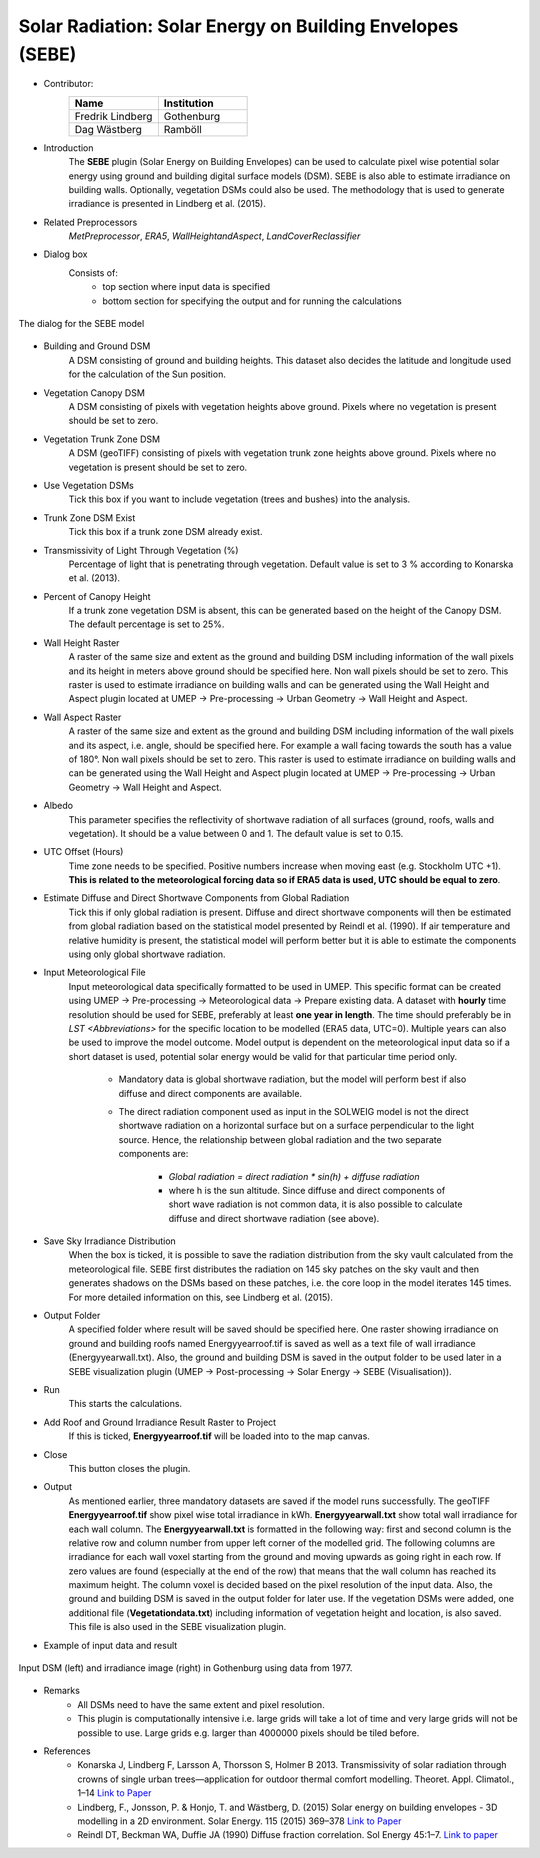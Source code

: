 .. _SEBE:

Solar Radiation: Solar Energy on Building Envelopes (SEBE)
~~~~~~~~~~~~~~~~~~~~~~~~~~~~~~~~~~~~~~~~~~~~~~~~~~~~~~~~~~
* Contributor:
   .. list-table::
      :widths: 50 50
      :header-rows: 1

      * - Name
        - Institution
      * - Fredrik Lindberg
        - Gothenburg
      * - Dag Wästberg
        - Ramböll

* Introduction
    The **SEBE** plugin (Solar Energy on Building Envelopes) can be used to calculate pixel wise potential solar energy using ground and building digital surface models (DSM). SEBE is also able to estimate irradiance on building walls. Optionally, vegetation DSMs could also be used. The methodology that is used to generate irradiance is presented in Lindberg et al. (2015).

* Related Preprocessors
    `MetPreprocessor`, `ERA5`, `WallHeightandAspect`, `LandCoverReclassifier`

* Dialog box
    Consists of:
        -  top section where input data is specified
        -  bottom section for specifying the output and for running the calculations
.. figure:: /images/SEBE1.png
    :align: center

    The dialog for the SEBE model

* Building and Ground DSM
    A DSM consisting of ground and building heights. This dataset also decides the latitude and longitude used for the calculation of the Sun position.

* Vegetation Canopy DSM
    A DSM consisting of pixels with vegetation heights above ground. Pixels where no vegetation is present should be set to zero.

* Vegetation Trunk Zone DSM
    A DSM (geoTIFF) consisting of pixels with vegetation trunk zone heights above ground. Pixels where no vegetation is present should be set to zero.

* Use Vegetation DSMs
    Tick this box if you want to include vegetation (trees and bushes) into the analysis.

* Trunk Zone DSM Exist
    Tick this box if a trunk zone DSM already exist.

* Transmissivity of Light Through Vegetation (%)
    Percentage of light that is penetrating through vegetation. Default value is set to 3 % according to Konarska et al. (2013).

* Percent of Canopy Height
    If a trunk zone vegetation DSM is absent, this can be generated based on the height of the Canopy DSM. The default percentage is set to 25%.

* Wall Height Raster
    A raster of the same size and extent as the ground and building DSM including information of the wall pixels and its height in meters above ground should be specified here. Non wall pixels should be set to zero. This raster is used to estimate irradiance on building walls and can be generated using the Wall Height and Aspect plugin located at UMEP  -> Pre-processing  -> Urban Geometry  -> Wall Height and Aspect.

* Wall Aspect Raster
    A raster of the same size and extent as the ground and building DSM including information of the wall pixels and its aspect, i.e. angle, should be specified here. For example a wall facing towards the south has a value of 180°. Non wall pixels should be set to zero. This raster is used to estimate irradiance on building walls and can be generated using the Wall Height and Aspect plugin located at UMEP  -> Pre-processing  -> Urban Geometry  -> Wall Height and Aspect.

* Albedo
    This parameter specifies the reflectivity of shortwave radiation of all surfaces (ground, roofs, walls and vegetation). It should be a value between 0 and 1. The default value is set to 0.15.

* UTC Offset (Hours)
    Time zone needs to be specified. Positive numbers increase when moving east (e.g. Stockholm UTC +1). **This is related to the meteorological forcing data so if ERA5 data is used, UTC should be equal to zero**.

* Estimate Diffuse and Direct Shortwave Components from Global Radiation
    Tick this if only global radiation is present. Diffuse and direct shortwave components will then be estimated from global radiation based on the statistical model presented by Reindl et al. (1990). If air temperature and relative humidity is present, the statistical model will perform better but it is able to estimate the components using only global shortwave radiation.

* Input Meteorological File
    Input meteorological data specifically formatted to be used in UMEP. This specific format can be created using UMEP  -> Pre-processing  -> Meteorological data  -> Prepare existing data. A dataset with **hourly** time resolution should be used for SEBE, preferably at least **one year in length**. The time should preferably be in `LST <Abbreviations>` for the specific location to be modelled (ERA5 data, UTC=0). Multiple years can also be used to improve the model outcome. Model output is dependent on the meteorological input data so if a short dataset is used, potential solar energy would be valid for that particular time period only.
  
     - Mandatory data is global shortwave radiation, but the model will perform best if also diffuse and direct components are available.
     - The direct radiation component used as input in the SOLWEIG model is not the direct shortwave radiation on a horizontal surface but on a surface perpendicular to the light source. Hence, the relationship between global radiation and the two separate components are:
 
          +   *Global radiation = direct radiation \* sin(h) + diffuse radiation*
          +   where h is the sun altitude. Since diffuse and direct components of short wave radiation is not common data, it is also possible to calculate diffuse and direct shortwave radiation (see above).

* Save Sky Irradiance Distribution
    When the box is ticked, it is possible to save the radiation distribution from the sky vault calculated from the meteorological file. SEBE first distributes the radiation on 145 sky patches on the sky vault and then generates shadows on the DSMs based on these patches, i.e. the core loop in the model iterates 145 times. For more detailed information on this, see Lindberg et al. (2015).

* Output Folder
    A specified folder where result will be saved should be specified here. One raster showing irradiance on ground and building roofs named Energyyearroof.tif is saved as well as a text file of wall irradiance (Energyyearwall.txt). Also, the ground and building DSM is saved in the output folder to be used later in a SEBE visualization plugin (UMEP  -> Post-processing  -> Solar Energy  -> SEBE (Visualisation)).

* Run
    This starts the calculations.

* Add Roof and Ground Irradiance Result Raster to Project
    If this is ticked, **Energyyearroof.tif** will be loaded into to the map canvas.

* Close
    This button closes the plugin.

* Output
    As mentioned earlier, three mandatory datasets are saved if the model runs successfully. The geoTIFF **Energyyearroof.tif** show pixel wise total irradiance in kWh. **Energyyearwall.txt** show total wall irradiance for each wall column. The **Energyyearwall.txt** is formatted in the following way: first and second column is the relative row and column number from upper left corner of the modelled grid. The following columns are irradiance for each wall voxel starting from the ground and moving upwards as going right in each row. If zero values are found  (especially at the end of the row) that means that the wall column has reached its maximum height. The column voxel is decided based on the pixel resolution of the input data. Also, the ground and building DSM is saved in the output folder for later use. If the vegetation DSMs were added, one additional file (**Vegetationdata.txt**) including information of vegetation height and location, is also saved. This file is also used in the SEBE visualization plugin.

* Example of input data and result
.. figure:: /images/SEBE2.jpg
    :align: center

    Input DSM (left) and irradiance image (right) in Gothenburg using data from 1977. 

* Remarks
    - All DSMs need to have the same extent and pixel resolution.
    - This plugin is computationally intensive i.e. large grids will take a lot of time and very large grids will not be possible to use. Large grids e.g. larger than 4000000 pixels should be tiled before.

* References
    - Konarska J, Lindberg F, Larsson A, Thorsson S, Holmer B 2013. Transmissivity of solar radiation through crowns of single urban trees—application for outdoor thermal comfort modelling. Theoret. Appl. Climatol., 1–14 `Link to Paper <http://link.springer.com/article/10.1007/s00704-013-1000-3>`__
    - Lindberg, F., Jonsson, P. & Honjo, T. and Wästberg, D. (2015) Solar energy on building envelopes - 3D modelling in a 2D environment. Solar Energy. 115 (2015) 369–378 `Link to Paper <http://www.sciencedirect.com/science/article/pii/S0038092X15001164>`__
    - Reindl DT, Beckman WA, Duffie JA (1990) Diffuse fraction correlation. Sol Energy 45:1–7. `Link to paper <http://www.sciencedirect.com/science/article/pii/0038092X9090060P>`__
